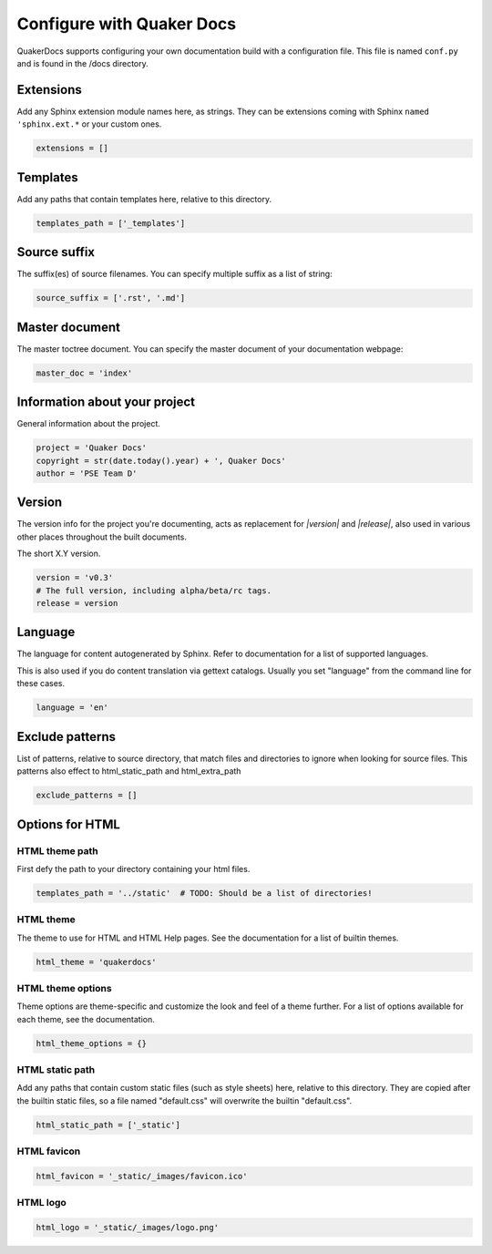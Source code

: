 Configure with Quaker Docs
================================

QuakerDocs supports configuring your own documentation build with a
configuration file. This file is named ``conf.py`` and is found in the /docs
directory.

Extensions
----------------
Add any Sphinx extension module names here, as strings. They can be
extensions coming with Sphinx ``named 'sphinx.ext.*`` or your custom ones.

.. code-block:: python

   extensions = []


Templates
----------------
Add any paths that contain templates here, relative to this directory.

.. code-block:: python

   templates_path = ['_templates']


Source suffix
----------------
The suffix(es) of source filenames.
You can specify multiple suffix as a list of string:

.. code-block:: python

   source_suffix = ['.rst', '.md']


Master document
----------------
The master toctree document.
You can specify the master document of your documentation webpage:

.. code-block:: python

   master_doc = 'index'


Information about your project
-------------------------------
General information about the project.

.. code-block:: python

   project = 'Quaker Docs'
   copyright = str(date.today().year) + ', Quaker Docs'
   author = 'PSE Team D'


Version
--------
The version info for the project you're documenting, acts as replacement for
`|version|` and `|release|`, also used in various other places throughout the
built documents.

The short X.Y version.

.. code-block:: python

   version = 'v0.3'
   # The full version, including alpha/beta/rc tags.
   release = version


Language
----------
The language for content autogenerated by Sphinx. Refer to documentation
for a list of supported languages.

This is also used if you do content translation via gettext catalogs.
Usually you set "language" from the command line for these cases.

.. code-block:: python

   language = 'en'


Exclude patterns
-----------------
List of patterns, relative to source directory, that match files and
directories to ignore when looking for source files.
This patterns also effect to html_static_path and html_extra_path

.. code-block:: python

   exclude_patterns = []


Options for HTML
------------------------

HTML theme path
~~~~~~~~~~~~~~~~

First defy the path to your directory containing your html files.

.. code-block:: python

   templates_path = '../static'  # TODO: Should be a list of directories!

HTML theme
~~~~~~~~~~~~

The theme to use for HTML and HTML Help pages.  See the documentation for
a list of builtin themes.

.. code-block:: python

   html_theme = 'quakerdocs'

HTML theme options
~~~~~~~~~~~~~~~~~~~~

Theme options are theme-specific and customize the look and feel of a theme
further.  For a list of options available for each theme, see the
documentation.

.. code-block:: python

   html_theme_options = {}

HTML static path
~~~~~~~~~~~~~~~~~

Add any paths that contain custom static files (such as style sheets) here,
relative to this directory. They are copied after the builtin static files,
so a file named "default.css" will overwrite the builtin "default.css".

.. code-block:: python

   html_static_path = ['_static']

HTML favicon
~~~~~~~~~~~~~~

.. code-block:: python

   html_favicon = '_static/_images/favicon.ico'

HTML logo
~~~~~~~~~~

.. code-block:: python

   html_logo = '_static/_images/logo.png'
